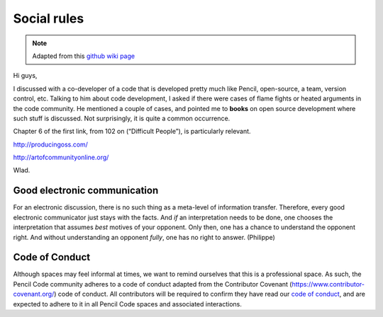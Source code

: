 .. _social_rules:

***********************
Social rules 
***********************


.. note::

        Adapted from this `github wiki page <https://github.com/pencil-code/pencil-code/wiki/SocialRules>`_

Hi guys,

I discussed with a co-developer of a code that is developed pretty much
like Pencil, open-source, a team, version control, etc. Talking to him
about code development, I asked if there were cases of flame fights or
heated arguments in the code community. He mentioned a couple of cases,
and pointed me to **books** on open source development where such stuff
is discussed. Not surprisingly, it is quite a common occurrence.

Chapter 6 of the first link, from 102 on (“Difficult People”), is
particularly relevant.

`<http://producingoss.com/>`_ 

`<http://artofcommunityonline.org/>`_ 

Wlad.

Good electronic communication
-----------------------------

For an electronic discussion, there is no such thing as a meta-level of
information transfer. Therefore, every good electronic communicator just
stays with the facts. And *if* an interpretation needs to be done, one
chooses the interpretation that assumes *best* motives of your opponent.
Only then, one has a chance to understand the opponent right. And
without understanding an opponent *fully*, one has no right to answer.
(Philippe)


Code of Conduct
---------------

Although spaces may feel informal at times, we want to remind ourselves
that this is a professional space. As such, the Pencil Code community
adheres to a code of conduct adapted from the Contributor Covenant
(`<https://www.contributor-covenant.org/>`_) code of conduct. All
contributors will be required to confirm they have read our 
`code of conduct <https://github.com/pencil-code/pencil-code/blob/master/license/CODE_OF_CONDUCT.md>`_,
and are expected to adhere to it in all Pencil Code spaces and
associated interactions.
